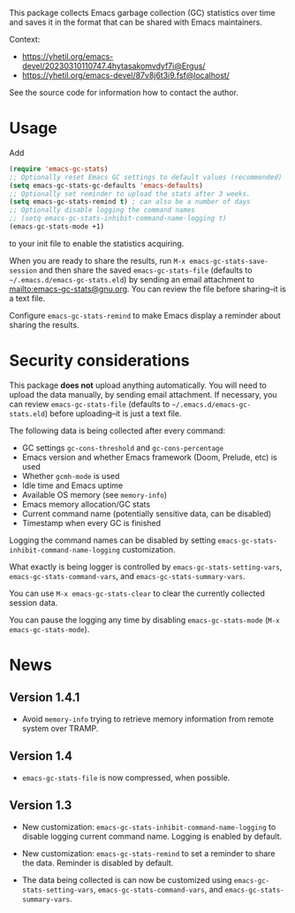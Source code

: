 # -*- after-save-hook: (org-md-export-to-markdown); -*-
#+options: toc:nil

This package collects Emacs garbage collection (GC) statistics over
time and saves it in the format that can be shared with Emacs
maintainers.

Context:
- https://yhetil.org/emacs-devel/20230310110747.4hytasakomvdyf7i@Ergus/
- https://yhetil.org/emacs-devel/87v8j6t3i9.fsf@localhost/

See the source code for information how to contact the author.

* Usage

Add
#+begin_src emacs-lisp
(require 'emacs-gc-stats)
;; Optionally reset Emacs GC settings to default values (recommended)
(setq emacs-gc-stats-gc-defaults 'emacs-defaults)
;; Optionally set reminder to upload the stats after 3 weeks.
(setq emacs-gc-stats-remind t) ; can also be a number of days
;; Optionally disable logging the command names
;; (setq emacs-gc-stats-inhibit-command-name-logging t)
(emacs-gc-stats-mode +1)
#+end_src
to your init file to enable the statistics acquiring.

When you are ready to share the results, run =M-x emacs-gc-stats-save-session=
and then share the saved ~emacs-gc-stats-file~ (defaults to
=~/.emacs.d/emacs-gc-stats.eld=) by sending an email attachment to
mailto:emacs-gc-stats@gnu.org. You can review the file before
sharing--it is a text file.

Configure ~emacs-gc-stats-remind~ to make Emacs display a reminder about
sharing the results.

* Security considerations

This package *does not* upload anything automatically.  You will need to
upload the data manually, by sending email attachment.  If necessary,
you can review ~emacs-gc-stats-file~ (defaults to
=~/.emacs.d/emacs-gc-stats.eld=) before uploading--it is just a text
file.

The following data is being collected after every command:
- GC settings ~gc-cons-threshold~ and ~gc-cons-percentage~
- Emacs version and whether Emacs framework (Doom, Prelude, etc) is used
- Whether ~gcmh-mode~ is used
- Idle time and Emacs uptime
- Available OS memory (see ~memory-info~)
- Emacs memory allocation/GC stats
- Current command name (potentially sensitive data, can be disabled)
- Timestamp when every GC is finished

Logging the command names can be disabled by setting
~emacs-gc-stats-inhibit-command-name-logging~ customization.

What exactly is being logger is controlled by
~emacs-gc-stats-setting-vars~, ~emacs-gc-stats-command-vars~, and
~emacs-gc-stats-summary-vars~.

You can use =M-x emacs-gc-stats-clear= to clear the currently collected
session data.

You can pause the logging any time by disabling ~emacs-gc-stats-mode~
(=M-x emacs-gc-stats-mode=).

* News
** Version 1.4.1

- Avoid ~memory-info~ trying to retrieve memory information from remote
  system over TRAMP.

** Version 1.4

- ~emacs-gc-stats-file~ is now compressed, when possible.

** Version 1.3

- New customization: ~emacs-gc-stats-inhibit-command-name-logging~ to
  disable logging current command name.  Logging is enabled by default.

- New customization: ~emacs-gc-stats-remind~ to set a reminder to share
  the data.  Reminder is disabled by default.

- The data being collected is can now be customized using
  ~emacs-gc-stats-setting-vars~, ~emacs-gc-stats-command-vars~, and
  ~emacs-gc-stats-summary-vars~.
